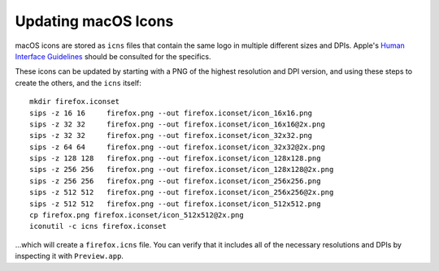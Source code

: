 .. _updatingmacicons:

====================
Updating macOS Icons
====================

macOS icons are stored as ``icns`` files that contain the same logo in multiple different sizes and DPIs. Apple's `Human Interface Guidelines <https://developer.apple.com/design/human-interface-guidelines/foundations/app-icons>`_ should be consulted for the specifics.

These icons can be updated by starting with a PNG of the highest resolution and DPI version, and using these steps to create the others, and the ``icns`` itself:

::

    mkdir firefox.iconset
    sips -z 16 16     firefox.png --out firefox.iconset/icon_16x16.png
    sips -z 32 32     firefox.png --out firefox.iconset/icon_16x16@2x.png
    sips -z 32 32     firefox.png --out firefox.iconset/icon_32x32.png
    sips -z 64 64     firefox.png --out firefox.iconset/icon_32x32@2x.png
    sips -z 128 128   firefox.png --out firefox.iconset/icon_128x128.png
    sips -z 256 256   firefox.png --out firefox.iconset/icon_128x128@2x.png
    sips -z 256 256   firefox.png --out firefox.iconset/icon_256x256.png
    sips -z 512 512   firefox.png --out firefox.iconset/icon_256x256@2x.png
    sips -z 512 512   firefox.png --out firefox.iconset/icon_512x512.png
    cp firefox.png firefox.iconset/icon_512x512@2x.png
    iconutil -c icns firefox.iconset

...which will create a ``firefox.icns`` file. You can verify that it includes all of the necessary resolutions and DPIs by inspecting it with ``Preview.app``.
